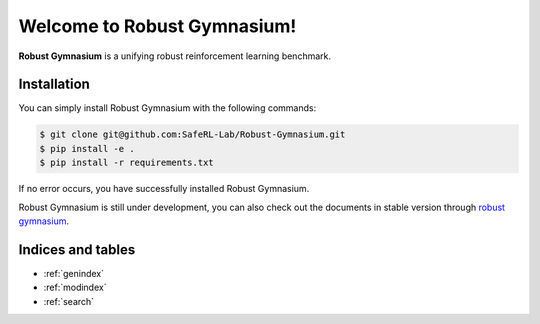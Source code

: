 Welcome to Robust Gymnasium!
===================================

**Robust Gymnasium** is a unifying robust reinforcement learning benchmark.


Installation
------------

You can simply install Robust Gymnasium with the following commands:

.. code-block:: bash

    $ git clone git@github.com:SafeRL-Lab/Robust-Gymnasium.git
    $ pip install -e .
    $ pip install -r requirements.txt



If no error occurs, you have successfully installed Robust Gymnasium.

Robust Gymnasium is still under development, you can also check out the documents in stable version through `robust gymnasium <https://github.com/SafeRL-Lab/Robust-Gymnasium/tree/main>`_.

Indices and tables
------------------

* :ref:`genindex`
* :ref:`modindex`
* :ref:`search`
